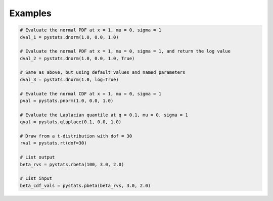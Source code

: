 .. Copyright (c) 2021 Marc Izquierdo

   Distributed under the terms of the MIT License.

   The full license is in the file LICENSE, distributed with this software.

Examples
========

.. code:: python

   # Evaluate the normal PDF at x = 1, mu = 0, sigma = 1
   dval_1 = pystats.dnorm(1.0, 0.0, 1.0)
   
   # Evaluate the normal PDF at x = 1, mu = 0, sigma = 1, and return the log value
   dval_2 = pystats.dnorm(1.0, 0.0, 1.0, True)
   
   # Same as above, but using default values and named parameters
   dval_3 = pystats.dnorm(1.0, log=True)
   
   # Evaluate the normal CDF at x = 1, mu = 0, sigma = 1
   pval = pystats.pnorm(1.0, 0.0, 1.0)
   
   # Evaluate the Laplacian quantile at q = 0.1, mu = 0, sigma = 1
   qval = pystats.qlaplace(0.1, 0.0, 1.0)
   
   # Draw from a t-distribution with dof = 30
   rval = pystats.rt(dof=30)
   
   # List output
   beta_rvs = pystats.rbeta(100, 3.0, 2.0)
   
   # List input
   beta_cdf_vals = pystats.pbeta(beta_rvs, 3.0, 2.0)
